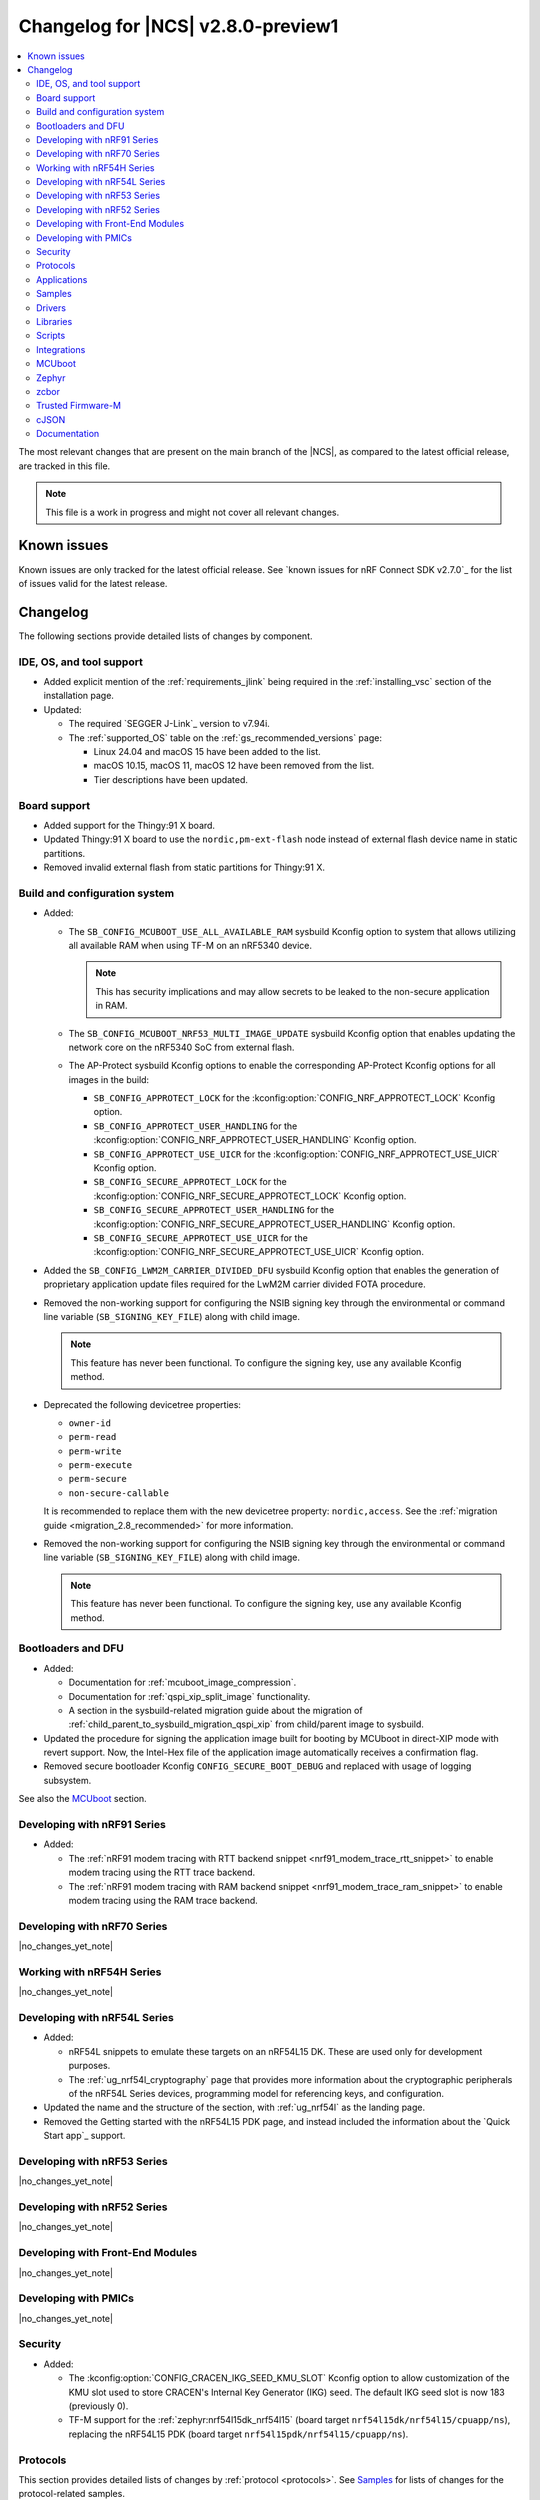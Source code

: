 .. _ncs_release_notes_280_preview:

Changelog for |NCS| v2.8.0-preview1
###################################

.. contents::
   :local:
   :depth: 2

The most relevant changes that are present on the main branch of the |NCS|, as compared to the latest official release, are tracked in this file.

.. note::
   This file is a work in progress and might not cover all relevant changes.

.. HOWTO

   When adding a new PR, decide whether it needs an entry in the changelog.
   If it does, update this page.
   Add the sections you need, as only a handful of sections is kept when the changelog is cleaned.
   "Protocols" section serves as a highlight section for all protocol-related changes, including those made to samples, libraries, and so on.

Known issues
************

Known issues are only tracked for the latest official release.
See `known issues for nRF Connect SDK v2.7.0`_ for the list of issues valid for the latest release.

Changelog
*********

The following sections provide detailed lists of changes by component.

IDE, OS, and tool support
=========================

* Added explicit mention of the :ref:`requirements_jlink` being required in the :ref:`installing_vsc` section of the installation page.
* Updated:

  * The required `SEGGER J-Link`_ version to v7.94i.
  * The :ref:`supported_OS` table on the :ref:`gs_recommended_versions` page:

    * Linux 24.04 and macOS 15 have been added to the list.
    * macOS 10.15, macOS 11, macOS 12 have been removed from the list.
    * Tier descriptions have been updated.

Board support
=============

* Added support for the Thingy:91 X board.
* Updated Thingy:91 X board to use the ``nordic,pm-ext-flash`` node instead of external flash device name in static partitions.
* Removed invalid external flash from static partitions for Thingy:91 X.

Build and configuration system
==============================

* Added:

  * The ``SB_CONFIG_MCUBOOT_USE_ALL_AVAILABLE_RAM`` sysbuild Kconfig option to system that allows utilizing all available RAM when using TF-M on an nRF5340 device.

    .. note::
       This has security implications and may allow secrets to be leaked to the non-secure application in RAM.

  * The ``SB_CONFIG_MCUBOOT_NRF53_MULTI_IMAGE_UPDATE`` sysbuild Kconfig option that enables updating the network core on the nRF5340 SoC from external flash.
  * The AP-Protect sysbuild Kconfig options to enable the corresponding AP-Protect Kconfig options for all images in the build:

    * ``SB_CONFIG_APPROTECT_LOCK`` for the :kconfig:option:`CONFIG_NRF_APPROTECT_LOCK` Kconfig option.
    * ``SB_CONFIG_APPROTECT_USER_HANDLING`` for the :kconfig:option:`CONFIG_NRF_APPROTECT_USER_HANDLING` Kconfig option.
    * ``SB_CONFIG_APPROTECT_USE_UICR`` for the :kconfig:option:`CONFIG_NRF_APPROTECT_USE_UICR` Kconfig option.
    * ``SB_CONFIG_SECURE_APPROTECT_LOCK`` for the :kconfig:option:`CONFIG_NRF_SECURE_APPROTECT_LOCK` Kconfig option.
    * ``SB_CONFIG_SECURE_APPROTECT_USER_HANDLING`` for the :kconfig:option:`CONFIG_NRF_SECURE_APPROTECT_USER_HANDLING` Kconfig option.
    * ``SB_CONFIG_SECURE_APPROTECT_USE_UICR`` for the :kconfig:option:`CONFIG_NRF_SECURE_APPROTECT_USE_UICR` Kconfig option.

* Added the ``SB_CONFIG_LWM2M_CARRIER_DIVIDED_DFU`` sysbuild Kconfig option that enables the generation of proprietary application update files required for the LwM2M carrier divided FOTA procedure.

* Removed the non-working support for configuring the NSIB signing key through the environmental or command line variable (``SB_SIGNING_KEY_FILE``) along with child image.

  .. note::
     This feature has never been functional.
     To configure the signing key, use any available Kconfig method.

* Deprecated the following devicetree properties:

  * ``owner-id``
  * ``perm-read``
  * ``perm-write``
  * ``perm-execute``
  * ``perm-secure``
  * ``non-secure-callable``

  It is recommended to replace them with the new devicetree property: ``nordic,access``.
  See the :ref:`migration guide <migration_2.8_recommended>` for more information.

* Removed the non-working support for configuring the NSIB signing key through the environmental or command line variable (``SB_SIGNING_KEY_FILE``) along with child image.

  .. note::
     This feature has never been functional.
     To configure the signing key, use any available Kconfig method.

Bootloaders and DFU
===================

* Added:

  * Documentation for :ref:`mcuboot_image_compression`.
  * Documentation for :ref:`qspi_xip_split_image` functionality.
  * A section in the sysbuild-related migration guide about the migration of :ref:`child_parent_to_sysbuild_migration_qspi_xip` from child/parent image to sysbuild.

* Updated the procedure for signing the application image built for booting by MCUboot in direct-XIP mode with revert support.
  Now, the Intel-Hex file of the application image automatically receives a confirmation flag.

* Removed secure bootloader Kconfig ``CONFIG_SECURE_BOOT_DEBUG`` and replaced with usage of logging subsystem.

See also the `MCUboot`_ section.

Developing with nRF91 Series
============================

* Added:

  * The :ref:`nRF91 modem tracing with RTT backend snippet <nrf91_modem_trace_rtt_snippet>` to enable modem tracing using the RTT trace backend.
  * The :ref:`nRF91 modem tracing with RAM backend snippet <nrf91_modem_trace_ram_snippet>` to enable modem tracing using the RAM trace backend.

Developing with nRF70 Series
============================

|no_changes_yet_note|

Working with nRF54H Series
==========================

|no_changes_yet_note|

Developing with nRF54L Series
=============================

* Added:

  * nRF54L snippets to emulate these targets on an nRF54L15 DK.
    These are used only for development purposes.
  * The :ref:`ug_nrf54l_cryptography` page that provides more information about the cryptographic peripherals of the nRF54L Series devices, programming model for referencing keys, and configuration.

* Updated the name and the structure of the section, with :ref:`ug_nrf54l` as the landing page.
* Removed the Getting started with the nRF54L15 PDK page, and instead included the information about the `Quick Start app`_ support.

Developing with nRF53 Series
============================

|no_changes_yet_note|

Developing with nRF52 Series
============================

|no_changes_yet_note|

Developing with Front-End Modules
=================================

|no_changes_yet_note|

Developing with PMICs
=====================

|no_changes_yet_note|

Security
========

* Added:

  * The :kconfig:option:`CONFIG_CRACEN_IKG_SEED_KMU_SLOT` Kconfig option to allow customization of the KMU slot used to store CRACEN's Internal Key Generator (IKG) seed.
    The default IKG seed slot is now 183 (previously 0).
  * TF-M support for the :ref:`zephyr:nrf54l15dk_nrf54l15` (board target ``nrf54l15dk/nrf54l15/cpuapp/ns``), replacing the nRF54L15 PDK (board target ``nrf54l15pdk/nrf54l15/cpuapp/ns``).

Protocols
=========

This section provides detailed lists of changes by :ref:`protocol <protocols>`.
See `Samples`_ for lists of changes for the protocol-related samples.

Amazon Sidewalk
---------------

|no_changes_yet_note|

Bluetooth® LE
-------------

* Added functions :c:func:`bt_hci_err_to_str` and :c:func:`bt_security_err_to_str` to allow printing error codes as strings.
  Each function returns string representations of the error codes when the corresponding Kconfig option, :kconfig:option:`CONFIG_BT_HCI_ERR_TO_STR` or :kconfig:option:`CONFIG_BT_SECURITY_ERR_TO_STR`, is enabled.
  The :ref:`ble_samples` and :ref:`nrf53_audio_app` are updated to use these new functions.

* Updated:

  * The SoftDevice Controller library to automatically select the :kconfig:option:`CONFIG_BT_LL_SOFTDEVICE_MULTIROLE` Kconfig option when using coexistence based on :kconfig:option:`CONFIG_MPSL_CX` for nRF52 Series devices.
  * The Bluetooth HCI driver is now present as a devicetree node in the device tree.
    The SoftDevice Controller driver uses a devicetree node named ``bt_hci_sdc`` with a devicetree binding compatible with ``nordic,bt-hci-sdc``.
    The Zephyr Bluetooth LE Controller uses a devicetree node named ``bt_hci_controller`` with a devicetree binding compatible with ``zephyr,bt-hci-ll-sw-split``.
    You need to update applications using the Zephyr Bluetooth Controller (see the :ref:`migration guide <migration_2.8>`).
  * Host calls in GATT Discovery Manager (DM) callbacks are now scheduled in a workqueue.
    The :kconfig:option:`BT_GATT_DM_WORKQ_CHOICE` Kconfig option allows you to select the workqueue implementation.
    You can select either a workqueue specific to GATT DM (default) or the system workqueue.
    You can use the system workqueue if creating a new thread is not viable due to memory constraints, but it is not recommended to have potential blocking calls in the system workqueue.

* Fixed an issue where the Bluetooth subsystem deadlocked when a Bluetooth link was lost during data transfer.
  In this scenario, the disconnected event was never delivered to the application.
  The issue only occurred when the :kconfig:option:`CONFIG_BT_HCI_ACL_FLOW_CONTROL` Kconfig option was enabled.
  This option is enabled by default on the nRF5340 DK.

Bluetooth Mesh
--------------

* Added metadata as optional parameter for models Light Lightness Server, Light HSL Server, Light CTL Temperature Server, Sensor Server, and Time Server.
  To use the metadata, enable the :kconfig:option:`CONFIG_BT_MESH_LARGE_COMP_DATA_SRV` Kconfig option.

* Removed the ``BT_MESH_SENSOR_USE_LEGACY_SENSOR_VALUE`` Kconfig option, deprecated in the |NCS| v2.6.0, as the old APIs, based on the :c:struct:`sensor_value` type, are removed.
  You need to update applications using the old APIs, as described in the :ref:`v2.6.0 migration guide <nrf5340_audio_migration_notes>`.

DECT NR+
--------

|no_changes_yet_note|

Enhanced ShockBurst (ESB)
-------------------------

|no_changes_yet_note|

Gazell
------

|no_changes_yet_note|

Matter
------

* Added:

  * The following Kconfig options to configure parameters impacting persistent subscriptions re-establishment:

    * :kconfig:option:`CONFIG_CHIP_MAX_ACTIVE_CASE_CLIENTS`
    * :kconfig:option:`CONFIG_CHIP_MAX_ACTIVE_DEVICES`
    * :kconfig:option:`CONFIG_CHIP_SUBSCRIPTION_RESUMPTION_MIN_RETRY_INTERVAL`
    * :kconfig:option:`CONFIG_CHIP_SUBSCRIPTION_RESUMPTION_RETRY_MULTIPLIER`

  * The :ref:`ug_matter_device_memory_profiling` section to the :ref:`ug_matter_device_optimizing_memory` page.
    The section contains useful commands for measuring memory and troubleshooting tips.
  * The ZMS file subsystem to all devices that contain RRAM, such as the nRF54L Series devices.
  * Migration of the Device Attestation Certificates private key to Key Management Unit (KMU) for the nRF54L Series SoCs.
    See :ref:`matter_platforms_security_dac_priv_key_kmu` to learn how to enable it in your sample.

* Updated:

  * The default Trusted Storage AEAD key to Hardware Unique Key (HUK) for supported nRF54L Series devices.
  * Renamed the ``CONFIG_CHIP_FACTORY_RESET_ERASE_NVS`` Kconfig option to :kconfig:option:`CONFIG_CHIP_FACTORY_RESET_ERASE_SETTINGS`.
    The new Kconfig option now works for both NVS and ZMS file system backends.
  * The firmware version format used for informational purposes when using the :file:`VERSION` file.
    The format now includes the optional ``EXTRAVERSION`` component.
  * Storing the Device Attestation Certificates private key in the Trusted Storage library to be enabled for all platforms that support the PSA crypto API.
    See :ref:`matter_platforms_security_dac_priv_key_its` for more information.

Matter fork
+++++++++++

The Matter fork in the |NCS| (``sdk-connectedhomeip``) contains all commits from the upstream Matter repository up to, and including, the ``v1.3.0.0`` tag.

The following list summarizes the most important changes inherited from the upstream Matter:

|no_changes_yet_note|

nRF IEEE 802.15.4 radio driver
------------------------------

|no_changes_yet_note|

Thread
------

* Added the :ref:`ug_thread_build_report` and described how to use it.
* Updated the default Trusted Storage AEAD key to Hardware Unique Key (HUK) for supported nRF54L Series devices.

Zigbee
------

|no_changes_yet_note|

Wi-Fi
-----

* Updated the WPA supplicant to switch to Zephyr upstream's fork instead of |NCS|.

Applications
============

This section provides detailed lists of changes by :ref:`application <applications>`.

Machine learning
----------------

* Added support for sampling ADXL362 sensor from PPR core on the :ref:`zephyr:nrf54h20dk_nrf54h20`.

Asset Tracker v2
----------------

* Added a note that the :ref:`asset_tracker_v2` application is in the maintenance mode and recommended to use the :ref:`nrf_cloud_multi_service` sample instead.

Connectivity Bridge
-------------------

* Updated the new nrfx UARTE driver implementation by setting the :kconfig:option:`CONFIG_UART_NRFX_UARTE_LEGACY_SHIM` Kconfig option to ``n``.
  This resolves an issue where data from UART0 ends up in UART1 sometimes after the device was reset.

IPC radio firmware
------------------

|no_changes_yet_note|

Matter Bridge
-------------

* Added:

  * The :kconfig:option:`CONFIG_NCS_SAMPLE_MATTER_ZAP_FILES_PATH` Kconfig option that specifies ZAP files location for the application.
    By default, the option points to the :file:`src/default_zap` directory and can be changed to any path relative to application's location that contains the ZAP file and :file:`zap-generated` directory.
  * Experimental support for the :ref:`zephyr:nrf54h20dk_nrf54h20` board.
  * Optional smart plug device functionality.
  * Experimental support for the Thread protocol.
  * The :ref:`multiprotocol_bt_thread` page.

nRF5340 Audio
-------------

* Added the functions :c:func:`bt_hci_err_to_str` and :c:func:`bt_security_err_to_str` that are used to allow printing error codes as strings.
  Each function returns string representations of the error codes when the corresponding Kconfig option, :kconfig:option:`CONFIG_BT_HCI_ERR_TO_STR` or :kconfig:option:`CONFIG_BT_SECURITY_ERR_TO_STR`, is enabled.
* Updated the :ref:`nrf53_audio_app_overview` documentation page with the :ref:`nrf53_audio_app_overview_files` section.

nRF Desktop
-----------

* Added:

  * A debug configuration enabling the `Fast Pair`_ feature on the nRF54L15 PDK with the ``nrf54l15pdk/nrf54l15/cpuapp`` board target.
  * An application versioning using the :file:`VERSION` file.
    The versioning is only applied to the application configurations that use the MCUboot bootloader.
  * The :ref:`CONFIG_DESKTOP_USB_HID_REPORT_SENT_ON_SOF <config_desktop_app_options>` Kconfig option to :ref:`nrf_desktop_usb_state`.
    The option allows to synchronize providing HID data with USB Start of Frame (SOF).
    The feature reduces the negative impact of jitter related to USB polls, but it also increases HID data latency.
    For details, see :ref:`nrf_desktop_usb_state_sof_synchronization`.
  * Local HID report buffering in :ref:`nrf_desktop_usb_state`.
    This ensures that the memory buffer passed to the USB next stack is valid until a HID report is sent and allows to enqueue up to two HID input reports for a USB HID instance (used only when :ref:`CONFIG_DESKTOP_USB_HID_REPORT_SENT_ON_SOF <config_desktop_app_options>` Kconfig option is enabled).
  * Bootup logs with the manifest semantic version information to :ref:`nrf_desktop_dfu_mcumgr` when the module is used for SUIT DFU and the SDFW supports semantic versioning (requires v0.6.2 and higher).
  * Manifest semantic version information to the firmware information response in :ref:`nrf_desktop_dfu` when the module is used for SUIT DFU and the SDFW supports semantic versioning (requires v0.6.2 and higher).
  * A missing DTS node compatible with ``zephyr,hid-device`` to the nRF52840 DK in the MCUboot QSPI configuration.
    This ensures support for HID over USB when the USB next stack is selected.
  * The USB next stack (:ref:`CONFIG_DESKTOP_USB_STACK_NEXT <config_desktop_app_options>`) implies partial erase feature of the nRF SoC flash driver (:kconfig:option:`CONFIG_SOC_FLASH_NRF_PARTIAL_ERASE`).
    This is done to improve stability of the USB next stack.
    The partial erase feature works around device errors that might be reported by Windows USB host in Device Manager if USB cable is connected while erasing secondary image slot in the background.
  * Bluetooth connectivity support (:ref:`CONFIG_DESKTOP_BT <config_desktop_app_options>`) implies using a separate workqueue for connection TX notify processing (:kconfig:option:`CONFIG_BT_CONN_TX_NOTIFY_WQ`) if MPSL is used for synchronization between the flash memory driver and radio (:kconfig:option:`CONFIG_SOC_FLASH_NRF_RADIO_SYNC_MPSL`).
    This is done to work around the timeout in MPSL flash synchronization (``NCSDK-29354`` known issue).
    See :ref:`known_issues` for details.

* Updated:

  * The :kconfig:option:`CONFIG_BT_ADV_PROV_TX_POWER_CORRECTION_VAL` Kconfig option value in configurations with the Fast Pair support.
    The value is now aligned with the Fast Pair requirements.
  * The :kconfig:option:`CONFIG_NRF_RRAM_WRITE_BUFFER_SIZE` Kconfig option value in the nRF54L15 PDK configurations to ensure short write slots.
    It prevents timeouts in the MPSL flash synchronization caused by allocating long write slots while maintaining a Bluetooth LE connection with short intervals and no connection latency.
  * The method of obtaining hardware ID using Zephyr's :ref:`zephyr:hwinfo_api` on the :ref:`zephyr:nrf54h20dk_nrf54h20`.
    Replaced the custom implementation of the :c:func:`z_impl_hwinfo_get_device_id` function in the nRF Desktop application with the native Zephyr driver function that now supports the :ref:`zephyr:nrf54h20dk_nrf54h20` board target.
    Removed the ``CONFIG_DESKTOP_HWINFO_BLE_ADDRESS_FICR_POSTFIX`` Kconfig option as a postfix constant is no longer needed for the Zephyr native driver.
    The driver uses ``BLE.ADDR``, ``BLE.IR``, and ``BLE.ER`` fields of the Factory Information Configuration Registers (FICR) to provide 8 bytes of unique hardware ID.
  * The :ref:`nrf_desktop_dfu_mcumgr` to recognize the MCUmgr custom group ID (:kconfig:option:`CONFIG_MGMT_GROUP_ID_SUIT`) from the SUITFU subsystem (:kconfig:option:`CONFIG_MGMT_SUITFU`) as a DFU-related command group.
  * All build configurations with the DFU over MCUmgr support to require encryption for operations on the Bluetooth GATT SMP service (see the :kconfig:option:`CONFIG_MCUMGR_TRANSPORT_BT_PERM_RW_ENCRYPT` Kconfig option).
    The Bluetooth pairing procedure of the unpaired Bluetooth peers must now be performed before the DFU operation.
  * The :ref:`nrf_desktop_dfu_mcumgr` to enable the MCUmgr handler that is used to report the bootloader information (see the :kconfig:option:`CONFIG_MCUMGR_GRP_OS_BOOTLOADER_INFO` Kconfig option).
  * The MCUboot image configurations for the :ref:`zephyr:nrf54l15dk_nrf54l15` board to enable Link Time Optimization (LTO) (see the :kconfig:option:`CONFIG_LTO` Kconfig option) and reduce the memory footprint of the bootloader.
  * The partition memory configurations for the :ref:`zephyr:nrf54l15dk_nrf54l15` board to optimize the size of the MCUboot bootloader partition.
  * The :ref:`nrf_desktop_constlat` to use the :c:func:`nrfx_power_constlat_mode_request` and :c:func:`nrfx_power_constlat_mode_free` functions instead of :c:func:`nrf_power_task_trigger` to control requesting Constant Latency sub-power mode.
    This ensures correct behavior if another source requests Constant Latency sub-power mode through the nrfx API.
  * The :ref:`CONFIG_DESKTOP_CONSTLAT_DISABLE_ON_STANDBY <config_desktop_app_options>` Kconfig option depends on :kconfig:option:`CONFIG_CAF_PM_EVENTS`.
    CAF Power Management events support is necessary to disable constant latency interrupts on standby.

* Removed support for the nRF54L15 PDK revision v0.2.x.

nRF Machine Learning (Edge Impulse)
-----------------------------------

|no_changes_yet_note|

Serial LTE modem
----------------

* Added:

  * DTLS support for the ``#XUDPSVR`` and ``#XSSOCKET`` (UDP server sockets) AT commands when the :file:`overlay-native_tls.conf` configuration file is used.
  * The :kconfig:option:`CONFIG_SLM_PPP_FALLBACK_MTU` Kconfig option that is used to control the MTU used by PPP when the cellular link MTU is not returned by the modem in response to the ``AT+CGCONTRDP=0`` AT command.
  * Handler for new nRF Cloud event type ``NRF_CLOUD_EVT_RX_DATA_DISCON``.
  * Support for socket option ``AT_SO_IPV6_DELAYED_ADDR_REFRESH``.

* Updated:

  * AT string parsing to utilize the :ref:`at_parser_readme` library instead of the :ref:`at_cmd_parser_readme` library.
  * The ``#XUDPCLI`` and ``#XSSOCKET`` (UDP client sockets) AT commands to use Zephyr's Mbed TLS with DTLS when the :file:`overlay-native_tls.conf` configuration file is used.

* Removed:

  * Support for the :file:`overlay-native_tls.conf` configuration file with the ``thingy91/nrf9160/ns`` board target.
  * Support for deprecated RAI socket options ``AT_SO_RAI_LAST``, ``AT_SO_RAI_NO_DATA``, ``AT_SO_RAI_ONE_RESP``, ``AT_SO_RAI_ONGOING``, and ``AT_SO_RAI_WAIT_MORE``.
  * The ``#XCARRIERCFG="bootstrap_smartcard"`` AT command.

Thingy:53: Matter weather station
---------------------------------

* Added the :kconfig:option:`CONFIG_NCS_SAMPLE_MATTER_ZAP_FILES_PATH` Kconfig option, which specifies ZAP files location for the application.
  By default, the option points to the :file:`src/default_zap` directory and can be changed to any path relative to application's location that contains the ZAP file and :file:`zap-generated` directory.

Samples
=======

This section provides detailed lists of changes by :ref:`sample <samples>`.

Amazon Sidewalk samples
-----------------------

|no_changes_yet_note|

Bluetooth samples
-----------------

* Added:

  * The :ref:`ble_radio_notification_conn_cb` sample demonstrating how to use the :ref:`ug_radio_notification_conn_cb` feature.
  * The :ref:`bluetooth_conn_time_synchronization` sample demonstrating microsecond-accurate synchronization of connections that are happening over Bluetooth® Low Energy Asynchronous Connection-oriented Logical transport (ACL).
  * The :ref:`ble_subrating` sample that showcases the effect of the LE Connection Subrating feature on the duty cycle of a connection.
  * The :ref:`nrf_auraconfig` sample that implements the :ref:`BIS gateway mode <nrf53_audio_app_overview>` and may act as an `Auracast™`_ broadcaster if you are using a preset compatible with Auracast.
  * Support for the :ref:`zephyr:nrf54l15dk_nrf54l15` board in the following samples:

    * :ref:`central_bas`
    * :ref:`bluetooth_central_hr_coded`
    * :ref:`multiple_adv_sets`
    * :ref:`peripheral_bms`
    * :ref:`peripheral_cgms`
    * :ref:`peripheral_cts_client`
    * :ref:`peripheral_gatt_dm`
    * :ref:`peripheral_hr_coded`
    * :ref:`peripheral_mds`
    * :ref:`peripheral_nfc_pairing`
    * :ref:`power_profiling`
    * :ref:`peripheral_rscs`
    * :ref:`shell_bt_nus`
    * :ref:`ble_throughput`

* :ref:`bluetooth_isochronous_time_synchronization`:

  * Fixed **LED** toggling issues on nRF52 and nRF53 Series devices that would occur after RTC wraps that occur every ~8.5 minutes.
    The **LED** previously toggled unintentionally, at the wrong point in time, or not at all.

* :ref:`ble_event_trigger` sample:

  * Moved to the :file:`samples/bluetooth/event_trigger` folder.

* :ref:`peripheral_hr_coded` sample:

  * Fixed an issue where the HCI LE Set Extended Advertising Enable command was called with a NULL pointer.

* :ref:`peripheral_mds` sample:

  * Fixed an issue where device ID was incorrectly set during system initialization because MAC address was not available at that time.
    The device ID is now set to ``ncs-ble-testdevice`` by default using the :kconfig:option:`CONFIG_MEMFAULT_NCS_DEVICE_ID` Kconfig option.

* :ref:`ble_llpm` sample:

  * Added support for the :ref:`zephyr:nrf54h20dk_nrf54h20` board.

* :ref:`bluetooth_radio_coex_1wire_sample` sample:

  * Added support for the ``nrf54h20dk/nrf54h20/cpurad`` and ``nrf54l15dk/nrf54l15/cpuapp`` build targets.

Bluetooth Fast Pair samples
---------------------------

* Updated:

  * The values for the :kconfig:option:`CONFIG_BT_ADV_PROV_TX_POWER_CORRECTION_VAL` Kconfig option in all configurations, and for the :kconfig:option:`CONFIG_BT_FAST_PAIR_FMDN_TX_POWER_CORRECTION_VAL` Kconfig option in configurations with the Find My Device Network (FMDN) extension support.
    The values are now aligned with the Fast Pair requirements.
  * The sample configurations to use a separate workqueue for connection TX notify processing (:kconfig:option:`CONFIG_BT_CONN_TX_NOTIFY_WQ`).
    This is done to work around the timeout in MPSL flash synchronization (``NCSDK-29354`` known issue).
    See :ref:`known_issues` for details.

* :ref:`fast_pair_locator_tag` sample:

  * Added:

    * LED indication on development kits for the Fast Pair advertising state.
    * An application versioning using the :file:`VERSION` file.
    * The DFU support which can be enabled using the ``SB_CONFIG_APP_DFU`` sysbuild Kconfig option.
      DFU is available for all supported targets except the ``debug`` configurations of :ref:`zephyr:nrf52dk_nrf52832` and :ref:`zephyr:nrf52833dk_nrf52833` due to size constraints.

  * Updated:

    * The :ref:`ipc_radio` image configuration by splitting it into the debug and release configurations.
    * The location of the sample configuration.
      It has been moved from the root sample directory to the dedicated folder (:file:`locator_tag/configuration`).
    * The ``fp_adv`` module to use the trigger requests for the Fast Pair advertising state instead of setting the Fast Pair advertising mode directly.

Bluetooth Mesh samples
----------------------

* For all Bluetooth Mesh samples:

  * Added support for the :ref:`zephyr:nrf54l15dk_nrf54l15` board.
  * Added support for Zephyr Memory Storage (ZMS) when compiling for the :ref:`zephyr:nrf54l15dk_nrf54l15` board.
  * Removed support for the nRF54L15 PDK.

* :ref:`bluetooth_ble_peripheral_lbs_coex` sample:

  * Updated the usage of the :c:macro:`BT_LE_ADV_CONN` macro.
    See the Bluetooth Host section in Zephyr's :ref:`zephyr:migration_3.7`.

Cellular samples
----------------

* Added the :ref:`uicc_lwm2m_sample` sample.

* :ref:`fmfu_smp_svr_sample` sample:

  * Removed the unused :ref:`at_cmd_parser_readme` library.

* :ref:`modem_shell_application` sample:

  * Added ``link modem`` command for initializing and shutting down the modem.
  * Updated to use the :ref:`at_parser_readme` library instead of the :ref:`at_cmd_parser_readme` library.

* :ref:`nrf_cloud_rest_fota` sample:

  * Added support for setting the FOTA update check interval using the config section in the shadow.
  * Removed redundant logging now done by the :ref:`lib_nrf_cloud` library.

* :ref:`nrf_cloud_multi_service` sample:

  * Added:

    * The :kconfig:option:`CONFIG_TEST_COUNTER_MULTIPLIER` Kconfig option to multiply the number of test counter messages sent, for testing purposes.
    * A handler for new nRF Cloud event type ``NRF_CLOUD_EVT_RX_DATA_DISCON`` to stop sensors and location services.
    * Board support files to enable Wi-Fi scanning for the Thingy:91 X.
    * The :kconfig:option:`CONFIG_SEND_ONLINE_ALERT` Kconfig option to enable calling the :c:func:`nrf_cloud_alert` function on startup.
    * Logging of the `reset reason code <nRF9160 RESETREAS_>`_.
    * The :kconfig:option:`CONFIG_POST_PROVISIONING_INTERVAL_M` Kconfig option to reduce the provisioning connection interval once the device successfully connects.

  * Updated:

    * Wi-Fi overlays from newlibc to picolib.
    * Handling of JITP association to improve speed and reliability.
    * Renamed the :file:`overlay_nrf7002ek_wifi_no_lte.conf` overlay to :file:`overlay_nrf700x_wifi_mqtt_no_lte.conf`.
    * Renamed the :file:`overlay_nrf7002ek_wifi_coap_no_lte.conf` overlay to :file:`overlay_nrf700x_wifi_coap_no_lte.conf`.
    * The value of the :kconfig:option:`CONFIG_COAP_EXTENDED_OPTIONS_LEN_VALUE` Kconfig option in the :file:`overlay_coap.conf` file.
      A larger value is required now that the :kconfig:option:`CONFIG_NRF_CLOUD_COAP_DOWNLOADS` Kconfig option is enabled.
    * Handling of credentials check to disable network if not using the provisioning service.

  * Fixed an issue where the accepted shadow was not marked as received because the config section did not yet exist in the shadow.
  * Removed redundant logging now done by the :ref:`lib_nrf_cloud` library.

* :ref:`nrf_cloud_rest_device_message` sample:

  * Added:

    * Support for dictionary logs using REST.
    * The :kconfig:option:`CONFIG_SEND_ONLINE_ALERT` Kconfig option to enable calling the :c:func:`nrf_cloud_alert` function on startup.
    * Logging of the `reset reason code <nRF9160 RESETREAS_>`_.

  * Updated:

    * Credentials check to also see if AWS root CA cert is likely present.
    * Credentials check failure to disable network if not using the provisioning service.

  * Removed redundant logging now done by the :ref:`lib_nrf_cloud` library.

* :ref:`nrf_cloud_rest_cell_location` sample:

  * Removed redundant logging now done by the :ref:`lib_nrf_cloud` library.

* :ref:`smp_svr` sample:

  * Added sysbuild configuration files.

Cryptography samples
--------------------

* Added support for the ``nrf54l15dk/nrf54l15/cpuapp/ns`` board target, replacing ``nrf54l15pdk/nrf54l15/cpuapp/ns``.

Debug samples
-------------

* :ref:`memfault_sample` sample:

  * Increased the value of the :kconfig:option:`CONFIG_MAIN_STACK_SIZE` Kconfig option to 8192 bytes to avoid stack overflow.

DECT NR+ samples
----------------

* Added the :ref:`dect_shell_application` sample.

Edge Impulse samples
--------------------

|no_changes_yet_note|

Enhanced ShockBurst samples
---------------------------

|no_changes_yet_note|

Gazell samples
--------------

|no_changes_yet_note|

Keys samples
------------

|no_changes_yet_note|

Matter samples
--------------

* Added:

  * The :kconfig:option:`CONFIG_NCS_SAMPLE_MATTER_ZAP_FILES_PATH` Kconfig option, which specifies ZAP files location for the sample.
    By default, the option points to the :file:`src/default_zap` directory and can be changed to any path relative to sample's location that contains the ZAP file and :file:`zap-generated` directory.
  * Support for the nRF54L15 DK.
  * Support for :ref:`Trusted Firmware-M <ug_tfm>` on the nRF54L15 SoC.
  * The :ref:`matter_smoke_co_alarm_sample` sample that demonstrates implementation of Matter Smoke CO alarm device type.
  * The :kconfig:option:`CONFIG_NCS_SAMPLE_MATTER_LEDS` Kconfig option, which can be used to disable the LEDs in the Matter sample or application.

* Updated all samples to enable the :ref:`ug_thread_build_report` generation.

* :ref:`matter_lock_sample` sample:

  * Added :ref:`Matter Lock schedule snippet <matter_lock_snippets>` and updated the documentation to use the snippet.

* :ref:`matter_template_sample` sample:

  * Updated the DAC private key migration from factory data to KMU to be enabled for the nRF54L Series SoCs by default.

* Removed support for the nRF54L15 PDK from all samples.

Networking samples
------------------

* :ref:`http_server` sample:

  * Fixed not to fail with a fatal error if IPv4 or IPv6 server setup fails.

NFC samples
-----------

|no_changes_yet_note|

nRF5340 samples
---------------

* :ref:`smp_svr_ext_xip` sample:

  * Added:

    * Support for sysbuild.
    * Support to demonstrate direct-XIP building and building without network core support.

Peripheral samples
------------------

* :ref:`802154_sniffer` sample:

  * Added sysbuild configuration for nRF5340.
  * Increased the number of RX buffers to reduce the chances of frame drops during high traffic periods.
  * Disabled the |NCS| boot banner.
  * Fixed the dBm value reported for captured frames.

* :ref:`802154_phy_test` sample:

  * Added build configuration for the nRF54H20.

* :ref:`radio_test` sample:

  * Added packet reception limit for the ``start_rx`` command.

PMIC samples
------------

* Added support for the :ref:`zephyr:nrf54l15dk_nrf54l15` and :ref:`zephyr:nrf54h20dk_nrf54h20` to the PMIC samples.

* :ref:`npm1300_fuel_gauge` sample:

  * Updated to accommodate API changes in nRF Fuel Gauge library v0.11.1.

Protocol serialization samples
------------------------------

* Added the :ref:`nrf_rpc_protocols_serialization_client` and the :ref:`nrf_rpc_protocols_serialization_server` samples.

SDFW samples
------------

|no_changes_yet_note|

Sensor samples
--------------

|no_changes_yet_note|

SUIT samples
------------

|no_changes_yet_note|

Trusted Firmware-M (TF-M) samples
---------------------------------

* Replaced support for the ``nrf54l15pdk/nrf54l15/cpuapp/ns`` board target with ``nrf54l15dk/nrf54l15/cpuapp/ns``.

* :ref:`tfm_psa_template` sample:

  * Added support for updating the network core on the nRF5340 DK.


Thread samples
--------------

* Updated all samples to enable the :ref:`ug_thread_build_report` generation.

* :ref:`ot_cli_sample` sample:

  * Added support for the :ref:`zephyr:nrf54l15dk_nrf54l15` in the low-power snippet.
  * Added experimental support for :ref:`Trusted Firmware-M <ug_tfm>` on the nRF54L15 SoC.

Zigbee samples
--------------

* Zigbee light switch sample:

  * Added the option to configure transmission power.
  * Fixed the FOTA configuration for the nRF5340 DK.

Wi-Fi samples
-------------

* :ref:`wifi_radio_test` sample:

  * Added capture timeout as a parameter for packet capture.
  * Expanded the scope of ``wifi_radio_test show_config`` subcommand and rectified the behavior of ``wifi_radio_test tx_pkt_preamble`` subcommand.

* :ref:`softap_wifi_provision_sample` sample:

  * Increased the value of the :kconfig:option:`CONFIG_SOFTAP_WIFI_PROVISION_THREAD_STACK_SIZE` Kconfig option to 8192 bytes to avoid stack overflow.

* :ref:`wifi_shell_sample` sample:

  * Added support for running the full stack on the Thingy:91 X.
    This is a special configuration that uses the nRF5340 as the host chip instead of the nRF9151.

Other samples
-------------

* Added:

  * The :ref:`nrf_compression_mcuboot_compressed_update` sample that demonstrates how to enable and use :ref:`image compression within MCUboot <mcuboot_image_compression>`.
  * A sample for the :ref:`multicore_idle_gpio_test`.
  * A sample for the :ref:`multicore_idle_with_pwm_test`.

* :ref:`coremark_sample` sample:

  * Updated the logging mode to minimal (:kconfig:option:`CONFIG_LOG_MODE_MINIMAL`) to reduce the sample's memory footprint and ensure no logging interference with the running benchmark.

Drivers
=======

This section provides detailed lists of changes by :ref:`driver <drivers>`.

|no_changes_yet_note|

Wi-Fi drivers
-------------

* nRF70 Series Wi-Fi driver is upstreamed to Zephyr, so, removed from the |NCS|.

Libraries
=========

This section provides detailed lists of changes by :ref:`library <libraries>`.

Binary libraries
----------------

|no_changes_yet_note|

Bluetooth libraries and services
--------------------------------

* :ref:`bt_fast_pair_readme` library:

  * Added:

    * The :kconfig:option:`CONFIG_BT_FAST_PAIR_BN` Kconfig option that enables support for the Battery Notification extension.
      You must enable this option to access Fast Pair API elements associated with the Battery Notification extension.
    * The :kconfig:option:`CONFIG_BT_FAST_PAIR_SUBSEQUENT_PAIRING` Kconfig option allowing the user to control the support for the Fast Pair subsequent pairing feature.
    * The :kconfig:option:`CONFIG_BT_FAST_PAIR_USE_CASE` Kconfig choice option allowing the user to select their target Fast Pair use case.
      The :kconfig:option:`CONFIG_BT_FAST_PAIR_USE_CASE_UNKNOWN`, :kconfig:option:`CONFIG_BT_FAST_PAIR_USE_CASE_INPUT_DEVICE`, :kconfig:option:`CONFIG_BT_FAST_PAIR_USE_CASE_LOCATOR_TAG` and :kconfig:option:`CONFIG_BT_FAST_PAIR_USE_CASE_MOUSE` Kconfig options represent the supported use cases that can be selected as part of this Kconfig choice option.
    * The :kconfig:option:`CONFIG_BT_FAST_PAIR_BOND_MANAGER` Kconfig option that enables the Fast Pair bond management functionality.
      If this option is enabled, the Fast Pair subsystem tracks the Bluetooth bonds created through the Fast Pair Procedure and unpairs them if the procedure is incomplete or the Account Key associated with the bonds is removed.
      It also unpairs the Fast Pair Bluetooth bonds on Fast Pair factory reset.
      The option is enabled by default for Fast Pair use cases that are selected using :kconfig:option:`CONFIG_BT_FAST_PAIR_USE_CASE_INPUT_DEVICE` and :kconfig:option:`CONFIG_BT_FAST_PAIR_USE_CASE_MOUSE` Kconfig options.

  * Updated the default values of the following Fast Pair Kconfig options:

    * :kconfig:option:`CONFIG_BT_FAST_PAIR_SUBSEQUENT_PAIRING`
    * :kconfig:option:`CONFIG_BT_FAST_PAIR_REQ_PAIRING`
    * :kconfig:option:`CONFIG_BT_FAST_PAIR_PN`
    * :kconfig:option:`CONFIG_BT_FAST_PAIR_GATT_SERVICE_MODEL_ID`

    These Kconfig options are now disabled by default and are selected only by the Fast Pair use cases that require them.

  * Removed:

    * The Mbed TLS cryptographic backend support in Fast Pair, because it is superseded by the PSA backend.
      Consequently, the ``CONFIG_BT_FAST_PAIR_CRYPTO_MBEDTLS`` Kconfig option has also been removed.
    * The default overrides for the :kconfig:option:`CONFIG_BT_DIS` and :kconfig:option:`CONFIG_BT_DIS_FW_REV` Kconfig options that enable these options together with the Google Fast Pair Service.
      This configuration is now selected only by the Fast Pair use cases that require the Device Information Service (DIS).
    * The default override for the :kconfig:option:`CONFIG_BT_DIS_FW_REV_STR` Kconfig option that was set to :kconfig:option:`CONFIG_MCUBOOT_IMGTOOL_SIGN_VERSION` if :kconfig:option:`CONFIG_BOOTLOADER_MCUBOOT` was enabled.
      The default override is now handled in the Kconfig of the Zephyr Device Information Service (DIS) module and is based on Zephyr's :ref:`zephyr:app-version-details` that uses the :file:`VERSION` file.
    * The :c:func:`bt_fast_pair_factory_reset_user_action_prepare` weak function definition, which could previously be overridden to prepare for the incoming Fast Pair factory reset.
      You can still override the :c:func:`bt_fast_pair_factory_reset_user_action_perform` weak function to perform custom actions during the Fast Pair factory reset.

* :ref:`bt_le_adv_prov_readme`:

  * Added the :c:member:`bt_le_adv_prov_adv_state.adv_handle` field to the :c:struct:`bt_le_adv_prov_adv_state` structure to store the advertising handle.
    If the :kconfig:option:`CONFIG_BT_EXT_ADV` Kconfig option is enabled, you can use the :c:func:`bt_hci_get_adv_handle` function to obtain the advertising handle for the advertising set that employs :ref:`bt_le_adv_prov_readme`.
    If the Kconfig option is disabled, the :c:member:`bt_le_adv_prov_adv_state.adv_handle` field must be set to ``0``.
    This field is currently used by the TX Power provider (:kconfig:option:`CONFIG_BT_ADV_PROV_TX_POWER`).
  * Updated the :kconfig:option:`CONFIG_BT_ADV_PROV_FAST_PAIR_SHOW_UI_PAIRING` Kconfig option and the :c:func:`bt_le_adv_prov_fast_pair_show_ui_pairing` function to require the enabling of the :kconfig:option:`CONFIG_BT_FAST_PAIR_SUBSEQUENT_PAIRING` Kconfig option.

Common Application Framework
----------------------------

|no_changes_yet_note|

Debug libraries
---------------

* :ref:`mod_memfault` library:

  * Added location metrics, including GNSS, cellular, and Wi-Fi specific metrics.
    The metrics are enabled with the :kconfig:option:`CONFIG_MEMFAULT_NCS_LOCATION_METRICS` Kconfig option.

DFU libraries
-------------

* Added the :ref:`subsys_suit` library that provides functionality to a local domain for orchestrating the update based on the SUIT manifest.

* :ref:`lib_dfu_target` library:

  * Added SUIT cache processing to the DFU Target SUIT library, as described in the :ref:`lib_dfu_target_suit_style_update` section.
  * Updated the DFU Target SUIT implementation to the newest version of the SUIT.

Gazell libraries
----------------

|no_changes_yet_note|

Security libraries
------------------

* :ref:`nrf_security` library:

  * Removed the Kconfig options ``CONFIG_PSA_WANT_ALG_CFB`` and ``CONFIG_PSA_WANT_ALG_OFB`` since the Cipher Feedback (CFB) mode and the Output Feedback (OFB) mode are not tested in the test framework.

Modem libraries
---------------

* Added:

   * The :ref:`at_parser_readme` library.
     The :ref:`at_parser_readme` is a library that parses AT command responses, notifications, and events.
     Compared to the deprecated :ref:`at_cmd_parser_readme` library, it does not allocate memory dynamically and has a smaller footprint.
     For more information on how to transition from the :ref:`at_cmd_parser_readme` library to the :ref:`at_parser_readme` library, see the :ref:`migration guide <migration_2.8_recommended>`.
   * The :ref:`lib_uicc_lwm2m` library.
     This library reads the LwM2M bootstrap configuration from SIM.

* :ref:`at_cmd_parser_readme` library:

  * Updated to use the :c:func:`at_parser_cmd_type_get` function instead of :c:func:`at_parser_at_cmd_type_get` to prevent a name collision.
  * Deprecated:

    * The :ref:`at_cmd_parser_readme` library in favor of the :ref:`at_parser_readme` library.
      The :ref:`at_cmd_parser_readme` library will be removed in a future version.
      For more information on how to transition from the :ref:`at_cmd_parser_readme` library to the :ref:`at_parser_readme` library, see the :ref:`migration guide <migration_2.8_recommended>`.
    * The :kconfig:option:`CONFIG_AT_CMD_PARSER`.
      This option will be removed in a future version.

* :ref:`lte_lc_readme` library:

  * Added:

    * The :kconfig:option:`CONFIG_LTE_LC_CONN_EVAL_MODULE` Kconfig option to enable the Connection Parameters Evaluation module.
    * The :kconfig:option:`CONFIG_LTE_LC_EDRX_MODULE` Kconfig option to enable the eDRX module.
    * The :kconfig:option:`CONFIG_LTE_LC_NEIGHBOR_CELL_MEAS_MODULE` Kconfig option to enable the Neighboring Cell Measurements module.
    * The :kconfig:option:`CONFIG_LTE_LC_PERIODIC_SEARCH_MODULE` Kconfig option to enable the Periodic Search Configuration module.
    * The :kconfig:option:`CONFIG_LTE_LC_PSM_MODULE` Kconfig option to enable the PSM module.
    * The :kconfig:option:`CONFIG_LTE_LC_RAI_MODULE` Kconfig option to enable the RAI module.
    * The :kconfig:option:`CONFIG_LTE_LC_MODEM_SLEEP_MODULE` Kconfig option to enable the Modem Sleep Notifications module.
    * The :kconfig:option:`CONFIG_LTE_LC_TAU_PRE_WARNING_MODULE` Kconfig option to enable the TAU Pre-warning module.
    * The :c:enumerator:`LTE_LC_EVT_RAI_UPDATE` event that is enabled with the :kconfig:option:`CONFIG_LTE_RAI_REQ` Kconfig option.
      This requires the :kconfig:option:`CONFIG_LTE_LC_RAI_MODULE` Kconfig option to be enabled.

  * Updated:

    * To use the :ref:`at_parser_readme` library instead of the :ref:`at_cmd_parser_readme` library.
    * The :c:func:`lte_lc_neighbor_cell_measurement` function to return an error for invalid GCI count.
    * The library was reorganized into modules that are enabled through their respective Kconfig options.
      By default, the library now enables only the core features related to the network connectivity.
      This reorganization reduces flash memory consumption for applications that only use the core features of the library related to network connectivity.
      For more information on how to update your project, see the :ref:`migration guide <migration_2.8_required>`.

      * The :c:func:`lte_lc_conn_eval_params_get` function now requires the new :kconfig:option:`CONFIG_LTE_LC_CONN_EVAL_MODULE` Kconfig option to be enabled.
      * The :c:enumerator:`LTE_LC_EVT_EDRX_UPDATE` event and the :c:func:`lte_lc_ptw_set`, :c:func:`lte_lc_edrx_param_set`, :c:func:`lte_lc_edrx_req`, and :c:func:`lte_lc_edrx_get` functions require the new :kconfig:option:`CONFIG_LTE_LC_EDRX_MODULE` Kconfig option to be enabled.
      * The :c:enumerator:`LTE_LC_EVT_NEIGHBOR_CELL_MEAS` event and the :c:func:`lte_lc_neighbor_cell_measurement_cancel`, and :c:func:`lte_lc_neighbor_cell_measurement` functions require the new :kconfig:option:`CONFIG_LTE_LC_NEIGHBOR_CELL_MEAS_MODULE` Kconfig option to be enabled.
      * The :c:func:`lte_lc_periodic_search_request`, :c:func:`lte_lc_periodic_search_clear`, :c:func:`lte_lc_periodic_search_get`, and :c:func:`lte_lc_periodic_search_set` functions require the new :kconfig:option:`CONFIG_LTE_LC_PERIODIC_SEARCH_MODULE` Kconfig option to be enabled.
      * The :c:enumerator:`LTE_LC_EVT_PSM_UPDATE` event and the :c:func:`lte_lc_psm_param_set`, :c:func:`lte_lc_psm_param_set_seconds`, :c:func:`lte_lc_psm_req`, :c:func:`lte_lc_psm_get`, and :c:func:`lte_lc_proprietary_psm_req` functions require the new :kconfig:option:`CONFIG_LTE_LC_PSM_MODULE` Kconfig option to be enabled.
      * The :c:enumerator:`LTE_LC_EVT_MODEM_SLEEP_EXIT_PRE_WARNING`, :c:enumerator:`LTE_LC_EVT_MODEM_SLEEP_ENTER`, and :c:enumerator:`LTE_LC_EVT_MODEM_SLEEP_EXIT` events require the new :kconfig:option:`CONFIG_LTE_LC_MODEM_SLEEP_MODULE` Kconfig option to be enabled.
      * The :c:enumerator:`LTE_LC_EVT_TAU_PRE_WARNING` event requires the new :kconfig:option:`CONFIG_LTE_LC_TAU_PRE_WARNING_MODULE` Kconfig option to be enabled.

  * Deprecated:

    * The :c:macro:`LTE_LC_ON_CFUN` macro.
      Use the :c:macro:`NRF_MODEM_LIB_ON_CFUN` macro instead.
    * The :c:func:`lte_lc_factory_reset` function.
      Use the ``AT%XFACTORYRESET`` AT command instead.
      Refer to the :ref:`migration guide <migration_2.8>` for more details.
    * The :c:enum:`lte_lc_factory_reset_type` type.
    * The :c:func:`lte_lc_reduced_mobility_get` and :c:func:`lte_lc_reduced_mobility_set` functions.
      Refer to the :ref:`migration guide <migration_2.8>` for more details.
    * The :c:enum:`lte_lc_reduced_mobility_mode` type.
      Refer to the :ref:`migration guide <migration_2.8>` for more details.

  * Removed:

    * The ``lte_lc_init`` function.
      All instances of this function can be removed without any additional actions.
    * The ``lte_lc_deinit`` function.
      Use the :c:func:`lte_lc_power_off` function instead.
    * The ``lte_lc_init_and_connect`` function.
      Use the :c:func:`lte_lc_connect` function instead.
    * The ``lte_lc_init_and_connect_async`` function.
      Use the :c:func:`lte_lc_connect_async` function instead.
    * The ``CONFIG_LTE_NETWORK_USE_FALLBACK`` Kconfig option.
      Use the :kconfig:option:`CONFIG_LTE_NETWORK_MODE_LTE_M_NBIOT` or :kconfig:option:`CONFIG_LTE_NETWORK_MODE_LTE_M_NBIOT_GPS` Kconfig option instead.
      In addition, you can control the priority between LTE-M and NB-IoT using the :kconfig:option:`CONFIG_LTE_MODE_PREFERENCE` Kconfig option.

* :ref:`lib_location` library:

  * Fixed:

    * A bug causing the GNSS obstructed visibility detection to sometimes count only part of the tracked satellites.
    * A bug causing the GNSS obstructed visibility detection to be sometimes performed twice.

  * Removed the unused :ref:`at_cmd_parser_readme` library.

* :ref:`lib_zzhc`:

  * Updated to use the :ref:`at_parser_readme` library instead of the :ref:`at_cmd_parser_readme` library.

* :ref:`modem_info_readme` library:

  * Updated:

    * To use the :ref:`at_parser_readme` library instead of the :ref:`at_cmd_parser_readme` library.
    * The formulas of RSRP and RSRQ values in :c:macro:`RSRP_IDX_TO_DBM` and :c:macro:`RSRQ_IDX_TO_DB` based on AT command reference guide updates.
      The formulas are now aligned with the modem implementation that has not changed
      but the AT command reference guide has not been up to date with the modem implementation.

  * Removed ``RSRP_OFFSET_VAL``, ``RSRQ_OFFSET_VAL`` and ``RSRQ_SCALE_VAL`` from the API.
    Clients should have used the :c:macro:`RSRP_IDX_TO_DBM` and the :c:macro:`RSRQ_IDX_TO_DB` macros.

* :ref:`nrf_modem_lib_lte_net_if` library:

  * Added a log warning suggesting a SIM card to be installed if a UICC error is detected by the modem.
  * Fixed a bug causing the cell network to be treated as offline if IPv4 is not assigned.

* :ref:`nrf_modem_lib_readme`:

  * Added support for socket option ``SO_IPV6_DELAYED_ADDR_REFRESH``.

  * Updated:

    * The RTT trace backend to allocate the RTT channel at boot, instead of when the modem is activated.
    * The flash trace backend to solve concurrency issues when reading traces while writing, and when reinitializing the application (warm start).
    * Renamed the nRF91 socket offload layer from ``nrf91_sockets`` to ``nrf9x_sockets`` to reflect that the offload layer is not exclusive to the nRF91 Series SiPs.
    * The :ref:`modem_trace_module` to let the trace thread sleep when the modem trace level is set to :c:enumerator:`NRF_MODEM_LIB_TRACE_LEVEL_OFF` using the :c:func:`nrf_modem_lib_trace_level_set` function, and the trace backend returns ``-ENOSPC``.
      The trace thread wakes up when another trace level is set.
    * The RTT trace backend to return ``-ENOSPC`` when the RTT buffer is full.
      This allows the trace thread to sleep to save power.
    * The nRF91 socket offload layer is renamed from ``nrf91_sockets`` to ``nrf9x_sockets`` to reflect that the offload layer is not exclusive to the nRF91 Series SiPs.

  * Removed:

    * Support for deprecated RAI socket options ``SO_RAI_LAST``, ``SO_RAI_NO_DATA``, ``SO_RAI_ONE_RESP``, ``SO_RAI_ONGOING``, and ``SO_RAI_WAIT_MORE``.
    * The mutex in the :c:func:`nrf9x_socket_offload_getaddrinfo` function after updating the :c:func:`nrf_getaddrinfo` function to handle concurrent requests.

* :ref:`modem_info_readme` library:

  * Fixed a potential issue with scanf in the :c:func:`modem_info_get_current_band` function, which could lead to memory corruption.

* :ref:`modem_key_mgmt` library:

  * Added the :c:func:`modem_key_mgmt_clear` function to delete all credentials associated with a security tag.

* :ref:`pdn_readme` library:

  * Added the event ``PDN_EVENT_CTX_DESTROYED`` to indicate when a PDP context is destroyed.
    This happens when the modem is switched to minimum functionality mode (``CFUN=0``).

* :ref:`sms_readme` library:

  * Added the :kconfig:option:`CONFIG_SMS_STATUS_REPORT` Kconfig option to configure whether the SMS status report is requested.

  * Updated:

    * To use the ``AT+CMMS`` AT command when sending concatenated SMS message.
    * To set "7" as a fallback SMS service center address for type approval SIM cards which do not have it set.

* :ref:`lib_at_shell` library:

  * Added the :kconfig:option:`CONFIG_AT_SHELL_UNESCAPE_LF` Kconfig option to enable reception of multiline AT commands.
  * Updated the :c:func:`at_shell` function to replace ``\n`` with ``<CR><LF>`` if :kconfig:option:`CONFIG_AT_SHELL_UNESCAPE_LF` is enabled.

* :ref:`modem_key_mgmt` library:

  * Updated the :c:func:`modem_key_mgmt_read()` function to return the actual size buffer required to read the certificate if the size provided is too small.

Multiprotocol Service Layer libraries
-------------------------------------

* Added a 1-wire coexistence implementation that you can enable using the Kconfig option :kconfig:option:`CONFIG_MPSL_CX_1WIRE`.
* Updated the name of the Kconfig option ``CONFIG_MPSL_CX_THREAD`` to :kconfig:option:`CONFIG_MPSL_CX_3WIRE` to better indicate multiprotocol compatibility.
* Fixed an issue where the HFXO would be left on after uninitializing MPSL when the RC oscillator was used as the Low Frequency clock source (DRGN-22809).
* Deprecated the Kconfig option :kconfig:option:`CONFIG_MPSL_CX_BT_1WIRE`.

Libraries for networking
------------------------

* :ref:`lib_lwm2m_client_utils` library:

  * Updated to use the :ref:`at_parser_readme` library instead of the :ref:`at_cmd_parser_readme` library.

* :ref:`lib_nrf_cloud_rest` library:

  * Added the function :c:func:`nrf_cloud_rest_shadow_transform_request` to request shadow data using a JSONata expression.

* :ref:`lib_nrf_cloud` library:

  * Added:

    * The function :c:func:`nrf_cloud_client_id_runtime_set` to set the device ID string if the :kconfig:option:`CONFIG_NRF_CLOUD_CLIENT_ID_SRC_RUNTIME` Kconfig option is enabled.
    * The functions :c:func:`nrf_cloud_sec_tag_set` and :c:func:`nrf_cloud_sec_tag_get` to set and get the sec tag used for nRF Cloud credentials.
    * A new nRF Cloud event type ``NRF_CLOUD_EVT_RX_DATA_DISCON`` which is generated when a device is deleted from nRF Cloud.
    * The functions :c:func:`nrf_cloud_print_details` and :c:func:`nrf_cloud_print_cloud_details` to log common nRF Cloud connection information in a uniform way.
    * The :kconfig:option:`CONFIG_NRF_CLOUD_PRINT_DETAILS` Kconfig option to enable the above functions.
    * The :kconfig:option:`CONFIG_NRF_CLOUD_VERBOSE_DETAILS` Kconfig option to print all details instead of only the device ID.
    * Experimental support for shadow transform requests over MQTT using the :c:func:`nrf_cloud_shadow_transform_request` function.
      This functionality is enabled by the :kconfig:option:`CONFIG_NRF_CLOUD_MQTT_SHADOW_TRANSFORMS` Kconfig option.
    * The :kconfig:option:`CONFIG_NRF_CLOUD_COMBINED_CA_CERT_SIZE_THRESHOLD` and :kconfig:option:`CONFIG_NRF_CLOUD_COAP_CA_CERT_SIZE_THRESHOLD` Kconfig options to compare with the current root CA certificate size.
    * The functions :c:func:`nrf_cloud_sec_tag_coap_jwt_set` and :c:func:`nrf_cloud_sec_tag_coap_jwt_get` to set and get the sec tag used for nRF Cloud CoAP JWT signing.

  * Updated:

    * The :kconfig:option:`CONFIG_NRF_CLOUD_CLIENT_ID_SRC_RUNTIME` Kconfig option to be available with CoAP and REST.
    * The JSON string representing longitude in ``PVT`` reports from ``lng`` to ``lon`` to align with nRF Cloud.
      nRF Cloud still accepts ``lng`` for backward compatibility.
    * The handling of MQTT JITP device association to improve speed and reliability.
    * To use nRF Cloud's custom MQTT topics instead of the default AWS topics.
    * MQTT and CoAP transports to use a single unified DNS lookup mechanism that supports IPv4 and IPv6, fallback to IPv4, and handling of multiple addresses returned by :c:func:`getaddrinfo`.
    * The log module in the :file:`nrf_cloud_fota_common.c` file from ``NRF_CLOUD`` to ``NRF_CLOUD_FOTA``.
    * The :c:func:`nrf_cloud_credentials_configured_check` function to retrieve the size of the root CA, and compare it to thresholds to decide whether the CoAP, AWS, or both root CA certs are present.
      Use this information to log helpful information and decide whether the root CA certificates are compatible with the configured connection type.

  * Fixed:

    * An issue in the :c:func:`nrf_cloud_send` function that prevented data in the provided :c:struct:`nrf_cloud_obj` structure from being sent to the bulk and bin topics.
    * An issue where the modem was not shut down from bootloader mode before attempting to initialize in normal mode after an unsuccessful update.

  * Deprecated:

    * The :kconfig:option:`CONFIG_NRF_CLOUD_IPV6` Kconfig option, which now no longer forces the nRF Cloud MQTT transport to use IPv4 when not enabled.
      Instead, use the :kconfig:option:`CONFIG_NET_IPV4` and :kconfig:option:`CONFIG_NET_IPV6` Kconfig options to customize which IP versions the :ref:`lib_nrf_cloud` library uses.
    * The :kconfig:option:`CONFIG_NRF_CLOUD_STATIC_IPV4` and :kconfig:option:`CONFIG_NRF_CLOUD_STATIC_IPV4_ADDR` Kconfig options.
      Support for statically configured nRF Cloud IP Addresses will soon be removed.
      Leave :kconfig:option:`CONFIG_NRF_CLOUD_STATIC_IPV4` disabled to instead use automatic DNS lookup.

* :ref:`lib_nrf_cloud_coap` library:

  * Added:

    * The :kconfig:option:`CONFIG_NRF_CLOUD_COAP_DISCONNECT_ON_FAILED_REQUEST` Kconfig option to disconnect the CoAP client on a failed request.
    * The :kconfig:option:`CONFIG_NRF_CLOUD_COAP_JWT_SEC_TAG` Kconfig option to allow for a separate sec tag to be used for nRF Cloud CoAP JWT signing.

  * Updated:

    * To use a shorter resource string for the ``d2c/bulk`` resource.
    * The function :c:func:`nrf_cloud_coap_shadow_get` to return ``-E2BIG`` if the received shadow data was truncated because the provided buffer was not big enough.
    * The :kconfig:option:`CONFIG_NRF_CLOUD_COAP_DOWNLOADS` Kconfig option to be enabled by default if either the :kconfig:option:`CONFIG_NRF_CLOUD_FOTA_POLL` or :kconfig:option:`CONFIG_NRF_CLOUD_PGPS` Kconfig option is enabled.

  * Fixed:

    * A hard fault that occurred when encoding AGNSS request data and the ``net_info`` field of the :c:struct:`nrf_cloud_rest_agnss_request` structure is NULL.
    * An issue where certain CoAP functions could return zero, indicating success, even though there was an error.

  * Removed the experimental status (:kconfig:option:`CONFIG_EXPERIMENTAL`) from the :kconfig:option:`CONFIG_NRF_CLOUD_COAP_DOWNLOADS` Kconfig option.

* :ref:`lib_lwm2m_client_utils` library:

  * Fixed an issue where a failed delta update for the modem would not clear the state and blocks future delta updates.
    This only occurred when an LwM2M Firmware object was used in push mode.

* :ref:`lib_nrf_cloud_log` library:

  * Added:

    * Support for dictionary logs using REST.
    * Support for dictionary (binary) logs when connected to nRF Cloud using CoAP.

  * Updated to use INF log level when the cloud side changes the log level.

  * Fixed the missing log source when passing a direct log call to the nRF Cloud logging backend.
    This caused the log parser to incorrectly use the first declared log source with direct logs when using dictionary mode.

* :ref:`lib_fota_download` library:

  * Fixed an issue where the download client instance did not use native TLS although the :kconfig:option:`CONFIG_FOTA_DOWNLOAD_NATIVE_TLS` Kconfig option was enabled.

* :ref:`lib_nrf_cloud_fota` library:

  * Added:

    * FOTA status callback.
    * The :kconfig:option:`CONFIG_NRF_CLOUD_FOTA_SMP` Kconfig option to enable experimental support for SMP FOTA.

  * Updated:

    * The :kconfig:option:`CONFIG_NRF_CLOUD_FOTA_DOWNLOAD_FRAGMENT_SIZE` Kconfig option to be available and used also when the :kconfig:option:`CONFIG_NRF_CLOUD_FOTA_POLL` Kconfig option is enabled.
      The range of the option is now from 128 to 1900 bytes, and the default value is 1700 bytes.
    * The function :c:func:`nrf_cloud_fota_poll_process` to be used asynchronously if a callback to handle errors is provided.

* :ref:`lib_mqtt_helper` library:

  * Updated the :kconfig:option:`CONFIG_MQTT_HELPER_PROVISION_CERTIFICATES` Kconfig option to depend on :kconfig:option:`CONFIG_TLS_CREDENTIALS` instead of specific boards.

* :ref:`lib_nrf_provisioning` library:

  * Added support for the ``SO_KEEPOPEN`` socket option to keep the socket open even during PDN disconnect and reconnect.
  * Updated the check interval logging to use INF to improve customer experience.

* :ref:`lib_nrf_cloud_alert` library:

  * Updated to use INF log level when cloud side changes the alert enable flag.

Libraries for NFC
-----------------

* Added an experimental serialization of NFC tag 2 and tag 4 APIs.
* Fixed a potential issue with handling data pointers in the function ``ring_buf_get_data`` in the :file:`platform_internal_thread` file.

nRF RPC libraries
-----------------

* Added:

  * An experimental serialization of Openthread APIs.
  * The logging backend that sends logs through nRF RPC events.

* Updated the internal Bluetooth serialization API and Bluetooth callback proxy API to become part of the public NRF RPC API.

Other libraries
---------------

* Added the :ref:`nrf_compression` library with support for the LZMA decompression.

* :ref:`lib_date_time` library:

  * Added:

    * A retry feature that reattempts failed date-time updates up to a certain number of consecutive times.
    * The Kconfig options :kconfig:option:`CONFIG_DATE_TIME_RETRY_COUNT` to control whether and how many consecutive date-time update retries may be performed, and :kconfig:option:`CONFIG_DATE_TIME_RETRY_INTERVAL_SECONDS` to control how quickly date-time update retries occur.

  * Fixed a bug that caused date-time updates to not be rescheduled under certain circumstances.

* :ref:`lib_ram_pwrdn` library:

  * Added support for the nRF54L15 SoC.

Security libraries
------------------

* :ref:`nrf_security_readme` library:

  * Added the :kconfig:option:`CONFIG_PSA_WANT_ALG_SP800_108_COUNTER_CMAC` Kconfig option to key derivation function configurations in :ref:`nrf_security_driver_config`.
    The Kconfig option enables support for the derivation function SP 800-108r1 CMAC in counter mode, which is supported by the nrf_cracen driver.

* :ref:`trusted_storage_readme` library:

  * Added support for Zephyr Memory Storage (ZMS), as an alternative to the NVS file system.

Shell libraries
---------------

|no_changes_yet_note|

Libraries for Zigbee
--------------------

|no_changes_yet_note|

sdk-nrfxlib
-----------

See the changelog for each library in the :doc:`nrfxlib documentation <nrfxlib:README>` for additional information.

Scripts
=======

This section provides detailed lists of changes by :ref:`script <scripts>`.

* Added semantic version support to :ref:`nrf_desktop_config_channel_script` Python script for devices that use the SUIT DFU.

Integrations
============

This section provides detailed lists of changes by :ref:`integration <integrations>`.

Google Fast Pair integration
----------------------------

|no_changes_yet_note|

Edge Impulse integration
------------------------

|no_changes_yet_note|

Memfault integration
--------------------

|no_changes_yet_note|

AVSystem integration
--------------------

|no_changes_yet_note|

nRF Cloud integration
---------------------

|no_changes_yet_note|

CoreMark integration
--------------------

|no_changes_yet_note|

DULT integration
----------------

|no_changes_yet_note|

MCUboot
=======

The MCUboot fork in |NCS| (``sdk-mcuboot``) contains all commits from the upstream MCUboot repository up to and including ``a4eda30f5b0cfd0cf15512be9dcd559239dbfc91``, with some |NCS| specific additions.

The code for integrating MCUboot into |NCS| is located in the :file:`ncs/nrf/modules/mcuboot` folder.

The following list summarizes both the main changes inherited from upstream MCUboot and the main changes applied to the |NCS| specific additions:

|no_changes_yet_note|

Zephyr
======

.. NOTE TO MAINTAINERS: All the Zephyr commits in the below git commands must be handled specially after each upmerge and each nRF Connect SDK release.

The Zephyr fork in |NCS| (``sdk-zephyr``) contains all commits from the upstream Zephyr repository up to and including ``ea02b93eea35afef32ebb31f49f8e79932e7deee``, with some |NCS| specific additions.

For the list of upstream Zephyr commits (not including cherry-picked commits) incorporated into nRF Connect SDK since the most recent release, run the following command from the :file:`ncs/zephyr` repository (after running ``west update``):

.. code-block:: none

   git log --oneline ea02b93eea ^23cf38934c

For the list of |NCS| specific commits, including commits cherry-picked from upstream, run:

.. code-block:: none

   git log --oneline manifest-rev ^ea02b93eea

The current |NCS| main branch is based on revision ``ea02b93eea`` of Zephyr.

.. note::
   For possible breaking changes and changes between the latest Zephyr release and the current Zephyr version, refer to the :ref:`Zephyr release notes <zephyr_release_notes>`.

Additions specific to |NCS|
---------------------------

|no_changes_yet_note|

zcbor
=====

|no_changes_yet_note|

Trusted Firmware-M
==================

* Added possibility to read UICR.OTP registers through platform services.

cJSON
=====

|no_changes_yet_note|

Documentation
=============

* Added:

  * The :ref:`ug_app_dev` section, which includes pages from the :ref:`configuration_and_build` section and from the removed Device configuration guides section.
  * The :ref:`dfu_tools_mcumgr_cli` page after it was removed from the Zephyr repository.
  * The :ref:`ug_nrf54h20_suit_soc_binaries` page.
  * The :ref:`ug_nrf54h20_suit_push` page documenting the SUIT push model-based update process.
  * The :ref:`ug_nrf54h20_suit_recovery` page.
  * The :ref:`nrf_rpc_uart` page.
  * The :ref:`ug_bt_stack_arch` and the :ref:`ug_bt_solution` documentation to the :ref:`Bluetooth protocols <ug_bt>` page.

* Updated:

  * The :ref:`ug_nrf70_developing_debugging` page with the new snippets added for the nRF70 driver debug and WPA supplicant debug logs.
  * The :ref:`programming_params` section on the :ref:`programming` page with information about readback protection moved from the :ref:`ug_nrf5340_building` page.
  * The :ref:`security` page with a table that provides an overview of the available general security features.
    This table replaces the subpage that was previously describing these features in more detail and was duplicating information available in other sections.
  * Restructured the :ref:`app_bootloaders` documentation and combined the DFU and bootloader articles.
    Additionally, created a new bootloader :ref:`bootloader_quick_start`.
  * Separated the instructions about building from :ref:`configure_application` and moved it to a standalone :ref:`building` page.
  * Restructured the :ref:`ug_bt_mesh` documentation for clearer distinction between concepts or overview topics and how-to topics, thus moved some information from the Bluetooth Mesh library sections.
  * The :ref:`nrf_security_drivers_cracen` section with a reference to the :ref:`ug_nrf54l_cryptography` page.
  * The :ref:`ug_tfm` page with the correct list of samples demonstrating TF-M.
  * The :ref:`app_approtect_ncs` section on the :ref:`app_approtect` page with details on setting the Kconfig options and register values to enable AP-Protect.

* Removed:

  * The Device configuration guides section and moved its contents to :ref:`ug_app_dev`.
  * The Advanced building procedures page and moved its contents to the :ref:`building` page.
  * nRF70 Series support is upstreamed to Zephyr, hence the documentation is removed from the |NCS|.
  * The standalone pages for getting started with nRF52 Series and with the nRF5340 DK.
    These pages have been replaced by the `Quick Start app`_, which now supports the nRF52 Series devices and the nRF5340 DK.
